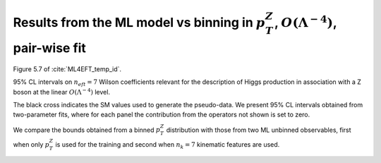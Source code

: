 .. _zh_quad_pairwise:

Results from the ML model vs binning in :math:`p_{T}^{Z}`, :math:`O(\Lambda^{-4})`, pair-wise fit
====================================================================================================
Figure 5.7 of :cite:`ML4EFT_temp_id`.


95% CL intervals on :math:`n_{eft}=7` Wilson coefficients relevant for the description of Higgs production
in association with a Z boson
at the linear :math:`O(\Lambda^{-4})` level.

The black cross indicates the SM values used to generate the pseudo-data.
We present 95% CL intervals obtained from two-parameter fits,
where for each panel the contribution from the operators not shown is set to zero.

We compare the bounds obtained from a binned :math:`p_{T}^{Z}` distribution with those from two ML unbinned observables, first when only :math:`p_{T}^{Z}` is used for the training and second when :math:`n_{k} = 7` kinematic features are used.


.. image:: ../images/cornerplots/zh_pairwise_quad_nn_binned.png

